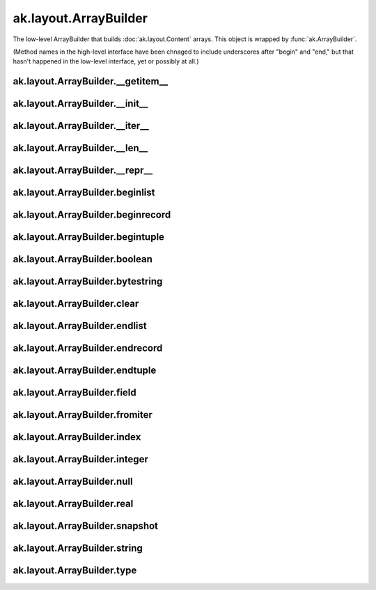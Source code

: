 .. py:currentmodule:: ak.layout

ak.layout.ArrayBuilder
----------------------

The low-level ArrayBuilder that builds :doc:`ak.layout.Content` arrays. This
object is wrapped by :func:`ak.ArrayBuilder`.

(Method names in the high-level interface have been chnaged to include
underscores after "begin" and "end," but that hasn't happened in the
low-level interface, yet or possibly at all.)

.. py:class:: ArrayBuilder(initial=1024, resize=1.5)

ak.layout.ArrayBuilder.__getitem__
==================================

.. py:method:: ArrayBuilder.__getitem__(where)

ak.layout.ArrayBuilder.__init__
===============================

.. py:method:: ArrayBuilder.__init__(initial=1024, resize=1.5)

ak.layout.ArrayBuilder.__iter__
===============================

.. py:method:: ArrayBuilder.__iter__()

ak.layout.ArrayBuilder.__len__
==============================

.. py:method:: ArrayBuilder.__len__()

ak.layout.ArrayBuilder.__repr__
===============================

.. py:method:: ArrayBuilder.__repr__()

ak.layout.ArrayBuilder.beginlist
================================

.. py:method:: ArrayBuilder.beginlist()

ak.layout.ArrayBuilder.beginrecord
==================================

.. py:method:: ArrayBuilder.beginrecord(name=None)

ak.layout.ArrayBuilder.begintuple
=================================

.. py:method:: ArrayBuilder.begintuple(arg0)

ak.layout.ArrayBuilder.boolean
==============================

.. py:method:: ArrayBuilder.boolean(arg0)

ak.layout.ArrayBuilder.bytestring
=================================

.. py:method:: ArrayBuilder.bytestring(arg0)

ak.layout.ArrayBuilder.clear
============================

.. py:method:: ArrayBuilder.clear()

ak.layout.ArrayBuilder.endlist
==============================

.. py:method:: ArrayBuilder.endlist()

ak.layout.ArrayBuilder.endrecord
================================

.. py:method:: ArrayBuilder.endrecord()

ak.layout.ArrayBuilder.endtuple
===============================

.. py:method:: ArrayBuilder.endtuple()


ak.layout.ArrayBuilder.field
============================

.. py:method:: ArrayBuilder.field(arg0)

ak.layout.ArrayBuilder.fromiter
===============================

.. py:method:: ArrayBuilder.fromiter(arg0)

ak.layout.ArrayBuilder.index
============================

.. py:method:: ArrayBuilder.index(arg0)

ak.layout.ArrayBuilder.integer
==============================

.. py:method:: ArrayBuilder.integer(arg0)

ak.layout.ArrayBuilder.null
===========================

.. py:method:: ArrayBuilder.null()

ak.layout.ArrayBuilder.real
===========================

.. py:method:: ArrayBuilder.real(arg0)

ak.layout.ArrayBuilder.snapshot
===============================

.. py:method:: ArrayBuilder.snapshot()

ak.layout.ArrayBuilder.string
=============================

.. py:method:: ArrayBuilder.string(arg0)

ak.layout.ArrayBuilder.type
===========================

.. py:method:: ArrayBuilder.type(arg0)
